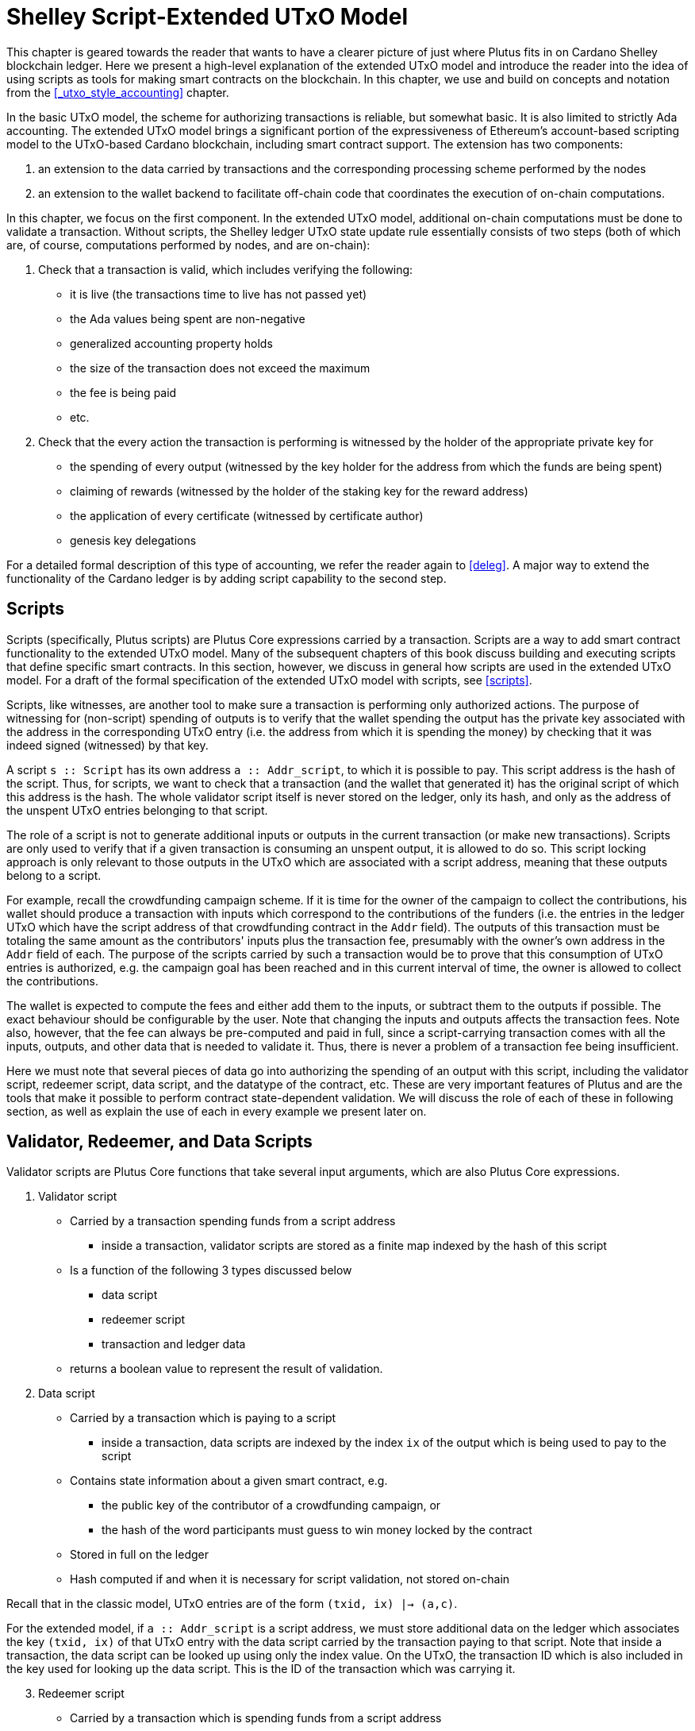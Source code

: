 = Shelley Script-Extended UTxO Model

This chapter is geared towards the reader that wants to have a clearer picture
of just where Plutus fits in on Cardano Shelley
blockchain ledger. Here we present a high-level explanation of the extended
UTxO model and introduce the reader into the idea of using scripts as
tools for making smart contracts on the blockchain. In this chapter,
we use and build on concepts and notation from the <<_utxo_style_accounting>> chapter.

In the basic UTxO model, the scheme for authorizing transactions
is reliable, but somewhat basic. It is also limited to strictly Ada accounting.
The extended UTxO model brings a significant portion of the expressiveness of
Ethereum’s account-based scripting model to the UTxO-based Cardano blockchain,
including smart contract support.
The extension has two components:

1. an extension to the data carried by
transactions and the corresponding processing scheme performed by the nodes
2. an
extension to the wallet backend to facilitate off-chain code that coordinates
the execution of on-chain computations.

In this chapter, we focus on the first component.
In the extended UTxO model, additional on-chain computations must be done to
validate a transaction. Without scripts, the Shelley ledger UTxO state update
rule essentially consists of two steps (both of which are, of course, computations
performed by nodes, and are on-chain):

1. Check that a transaction is valid, which includes verifying the following:
* it is live (the transactions time to live has not passed yet)
* the Ada values being spent are non-negative
* generalized accounting property holds
* the size of the transaction does not exceed the maximum
* the fee is being paid
* etc.

2. Check that the every action the transaction is performing is witnessed
by the holder of the appropriate private key for
* the spending of every output (witnessed by the key holder for the address
from which the funds are being spent)
* claiming of rewards (witnessed by the holder of the staking key for
the reward address)
* the application of every certificate (witnessed by certificate author)
* genesis key delegations

For a detailed formal description of
this type of accounting, we refer the reader again to <<deleg>>.
A major way to extend the functionality of the Cardano ledger is by adding
script capability to the second step.

== Scripts

Scripts (specifically, Plutus scripts) are Plutus Core expressions carried by
a transaction. Scripts are a way to add smart contract functionality
to the extended UTxO model. Many of the subsequent chapters of this book discuss building and
executing scripts that define specific smart contracts. In this section, however,
we discuss in general how scripts are used in the extended UTxO model.
For a draft of the formal specification of the extended UTxO model with
scripts, see <<scripts>>.

Scripts, like witnesses, are another
tool to make sure a transaction is performing only authorized actions.
The purpose of witnessing for (non-script) spending of outputs is to verify
that the wallet spending the output has the private key associated with the address
in the corresponding UTxO entry (i.e. the address from which it is spending the
money) by checking that it was indeed signed (witnessed)
by that key.

A script `s {two-colons} Script` has its own address
`a {two-colons} Addr_script`, to which it
is possible to pay. This script address is the hash of the script.
Thus, for scripts, we want to check that a transaction (and the wallet that
generated it) has the original script of which this address is the hash.
The whole validator script itself is never stored on the ledger, only its hash,
and only as the address of the unspent UTxO entries belonging to that script.

The role of a script is not to generate additional inputs or outputs in
the current transaction (or make new transactions). Scripts are only used to
verify that if a given transaction is consuming an unspent
output, it is allowed to do so. This script locking approach is only
relevant to those outputs in the UTxO which are associated with a script
address, meaning that these outputs
belong to a script.

For example, recall the crowdfunding campaign scheme. If it is time for
the owner of the campaign to collect the contributions, his wallet
should produce a transaction with inputs which correspond to the contributions of the
funders (i.e. the entries in the ledger UTxO which have the script address of that
crowdfunding contract in the `Addr` field). The outputs of
this transaction must be totaling the same amount as the contributors'
inputs plus the transaction fee, presumably with the owner's own address in the
`Addr` field of each.
The purpose of the scripts carried by such a transaction would be to prove that
this consumption of UTxO entries is authorized, e.g. the campaign goal has
been reached and in this current interval of time, the owner is allowed to
collect the contributions.

The wallet is expected to compute the fees and either add them to the inputs, or
subtract them to the outputs if possible. The exact behaviour should be
configurable by the user. Note that changing the inputs and outputs affects the
transaction fees. Note also, however, that the fee can always be pre-computed
and paid in full, since a script-carrying transaction comes with all
the inputs, outputs, and other data that is needed to validate it. Thus,
there is never a problem of a transaction fee being insufficient.

Here we must note that several pieces of data
go into authorizing the spending of an output with
this script, including
the validator script, redeemer script, data script, and the datatype of the
contract, etc. These are very important features of Plutus and are the
tools that make it possible to perform contract state-dependent validation.
We will discuss the role of each of these in following section, as well as
explain the use of each in every example we present later on.

== Validator, Redeemer, and Data Scripts

Validator scripts are Plutus Core functions that take several input
arguments, which are also Plutus Core expressions.

1. Validator script
* Carried by a transaction spending funds from a script address
- inside a transaction, validator scripts are stored as a finite map indexed by
the hash of this script
* Is a function of the following 3 types discussed below
- data script
- redeemer script
- transaction and ledger data
* returns a boolean value to represent the result of validation.

2. Data script
* Carried by a transaction which is paying to a script
- inside a transaction, data scripts are indexed by the index `ix`
of the output which is being used to pay to the script
* Contains state information about a given smart contract, e.g.
- the public key of the contributor of a crowdfunding campaign, or
- the hash of the word participants must guess to win money locked by the contract
* Stored in full on the ledger
* Hash computed if and when it is necessary for script validation, not stored on-chain

Recall that in the classic model, UTxO entries are of the form
`(txid, ix) |-> (a,c)`.

For the extended model, if `a {two-colons} Addr_script` is a script
address, we must store additional data on the ledger which
associates the key `(txid, ix)` of that UTxO
entry with the data script carried by the transaction paying to that script.
Note that inside a transaction, the data script can be looked up using only
the index value. On the UTxO, the transaction ID which is also included
in the key used for looking up the data script. This is the ID of the
transaction which was carrying it.

[start=3]
3. Redeemer script
* Carried by a transaction which is spending funds from a script address
- inside a transaction, redeemer scripts are indexed by the hash of the
validator (not the redeemer itself) for which they are intended
* Usually represents the action a wallet chooses to take,
such as
- collect funds from a script
- refund payments made to a script
- guess a word
* Only a unique value of
the redeemer script will cause the validator to evaluate to true, given
the other input data, i.e. data script, ledger state, and carrying transaction data
* Value is never stored on-chain, and only appears as part of transaction data
* Hash computed if and when it is necessary for script validation, not stored on-chain

This
script value must be deterministically generated by the wallet when the conditions
to take a particular action have been met (i.e. a user takes a specific action
or a certain time is reached).
It is the responsibility of the developer of the contract to make sure
the event triggers, endpoints and validator script are defined in such a way
that this is true.

[start=4]
4. A `PendingTx` value.
* Contains information about the current transaction
- inputs and outputs
- validity interval, etc.
* Also contains information about the ledger state, which is provided by the
specific node doing the transaction validation

When we say an output is locked by a script, or belongs to a script address,
this means that the address of this UTxO entry is the hash of some validator
script (not redeemer, and not data script).
This address model of using a hash is not far off from
addresses in the classic UTxO model, which are a datatype
containing the paying and staking (public, i.e. verification) keys.

As with regular addresses, there are really two things that can be done with
a script address. One can one can create UTxO entries associated with it (i.e.
pay to the script), and consume entries associated with that script. A transaction
which pays to a script must have an output
`ix |-> (a,c)`
such that the address `a` is the hash of the validator script to which it is paying
(computed off-chain by the wallet).
It must additionally carry
the data script associated with this index `ix`.
It may even carry several data scripts and pay into several different
states of the same contract (with distinct output, of course).
There is no need to perform
script validation using the validator that hashes to `a` here.
In fact, a node processing such a transaction does need to see the original
validator here at all, unless this same transaction is also spending from the same
script address.

Now, in order to prove that a transaction `ix` is indeed authorized to spend outputs
locked by a validator script, the node doing the validation must apply
a `validateScript` function to that validator script, and the three arguments above,
which effectively is the computation applying the validator to the three arguments.
It is necessary to use such a generic evaluator function here due to
the typing of the three scripts.
As pointed out in the <<_plutus_tx>> chapter, the data and redeemer scripts can be very different types
of Plutus Core expressions generated by template Haskell, so all that is known
to the generic `validateScript` function is that these are the three types of
scripts. The validator itself, however, is expecting a term of the exact type it
must compute on, e.g. a public key-type term as the data script argument.

To summarize, the node computes

----
validateScript vld dsc rdm
----

where

* the validator `vld` comes from the transaction data and
hashes to the value equal to the address of the ledger UTxO entry the transaction is spending
* the data script `dsc` is stored on the ledger and is associated
with the UTxO entry the transaction is spending (it can be looked up by this
entry as a key)
* the redeemer `rdm` is the choice of action the wallet (or its
owner) has made when generating the transaction, and comes directly from
transaction data

For the validation to be successful, the choice of action must be allowed by
the contract (validator) in the context of a given state. Note that,
in the spirit of UTxO style accounting, the contract state is never updated in
the UTxO entry. One can only spend that entry, and create a new one with a
different data script.

If this `validateScript` computation returns true, the validation process proceeds.
Otherwise, the entire transaction is scrapped. Essentially, given the context
of the ledger state and carrying transaction data,
the validator is used to show that the provided action (redeemer), indeed
results in the correct state (data script), which means that the smart
contract functionality defined by the code in the validator allows the spending
of script-owned funds.

Note that with this model, as with the classic UTxO
model, a transaction which was not validated does not incur fees. Unlike
the classic model, however, the extended model allows for spending from script
addresses that do not belong to the wallet that generated the transaction.
This is because instead of a private key, a validator script must be
provided to spend from such an address, and scripts are publicly available.

The reader will also note later on, as we discuss writing a complete Plutus contract,
the off-chain function that returns a PlutusTx validator script takes a parameter.
This parameter is of a different type for each kind of contract. For example,
it will be a term of type `Campaign` for a crowdfunder contract:

`contributionScript {two-colons} Campaign -> ValidatorScript`

This parameter for any kind of contract is a
data structure containing necessary non-state, immutable data about the contract
(e.g. the public key of the owner of the campaign).
The values passed to the validator via this data structure parameter are not only used in
defining some of the contract's functions within
the validator, but they serve also a contract identification purpose.
Generally, it is a good idea to define the type of this state-less contract
structure parameter in such a way that it necessarily makes the resulting
contract unique, thus making its validator-hash address unique also.
Then the user is able to, for example, pay exactly to the instance of the
crowdfunder they intended, and not accidentally end up with top hat instead of
a Plutus textbook!

== Additional Extended Model Notes

.Sharing Plutus Code

The off-chain code, explored in detail in
the next chapter, is run by the users' wallet (or, in the Playground simulation,
the mock wallet). The main goal of the off-chain code is to generate
the correct script at the correct time and to build a transaction carrying it.

Recall that Plutus Playground is a platform where one can write on- and off-chain code
to simulate smart contract functionality on
the mockchain. All the code written in the Playground
is shared by the mock wallets during the simulation, and can be used by
any of them.
In the real Cardano blockchain environment, on- and off-chain
contract code is meant to be used by all wallets participating in the contract,
distributed over the network. This means there needs to be another reliable way
to share Plutus code. The the on-chain code is hashed, and the hash is stored in the
UTxO, giving the participants a way to verify that it is indeed the right code
for the right contract. The off-chain code is simply a way to generate
scripts and transactions, which then get validated and authenticated as
part of transaction processing. Thus, it is not necessary to use the blockchain to
provide additional guarantees of its authenticity - simply sharing such code
via a reliable code repository like GitHub will suffice.

However, similar to the case of legal know-how being necessary to write and
understand legal contracts, it is up to the creators and users of a smart contract
to have sufficient understanding of Plutus code to trust the contract is doing
what they expect it to do. Cryptographic security is powerless in this case -
this is where this book comes in!

.Rollbacks and Other Extended UTxO Model Considerations

Given that blockchain events, such as the confirmation of a transaction, can
trigger the execution of off-chain coordination code, we need to carefully
consider the implications of needing to rollback any action that depends on a
rolled back transaction. We do not give the details of this functionality here.

There are other features of the extended UTxO system that are less relevant to
a Plutus user, which we will also not explain in detail in this chapter.

.Adding Ledger Functionality Using Scripts

In the upcoming examples in this book we walk the reader through the process
of building, testing and using Plutus contracts. For examples of work on using
scripts to add specific functionality to the UTxO ledger, we would like to
point the reader to the following documents,

* Multi-currency on the UTXO Ledger, see <<multicur>>
- A implementation of a script-based model for different types of
currency as well as non-fungible tokens on the mockchain
* A Formal Specification of a Multi-Signature Scheme Using Scripts, see <<multisig>>
- A formal specification of enforcing a custom witnessing policy for spending
outputs

